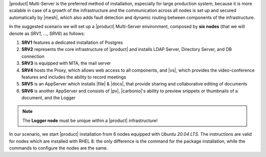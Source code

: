 .. SPDX-FileCopyrightText: 2022 Zextras <https://www.zextras.com/>
..
.. SPDX-License-Identifier: CC-BY-NC-SA-4.0

|product| Multi-Server is the preferred method of installation,
especially for large production system, because it is more scalable in
case of a growth of the infrastructure and the communication across
all nodes is set up and secured automatically by |mesh|, which also
adds fault detection and dynamic routing between components of the
infrastructure.

In the suggested scenario we will set up a |product| Multi-Server
environment, composed by **six nodes** (that we will denote as *SRV1*,
..., *SRV6*) as follows:

#. **SRV1** features a dedicated installation of Postgres
#. **SRV2** represents the core infrastructure of |product| and
   installs LDAP Server, Directory Server, and DB connection
#. **SRV3** is equipped with MTA, the mail server
#. **SRV4** hosts the Proxy, which allows web access to all
   components, and |vs|, which provides the video-conference features
   and includes the ability to record meetings
#. **SRV5** is an AppServer which installs |file| & |docs|, that
   provide sharing and collaborative editing of documents
#. **SRV6** is another AppServer and consists of |pv|, |carbonio|\'s
   ability to preview snippets or thumbnails of a document, and the Logger

.. note:: The **Logger node** must be unique within a |product|
   infrastructure!

In our scenario, we start |product| installation from 6 nodes equipped
with *Ubuntu 20.04 LTS*. The instructions are valid for nodes which
are installed with RHEL 8: the only difference is the command for the
package installation, while the commands to configure the nodes are
the same.

